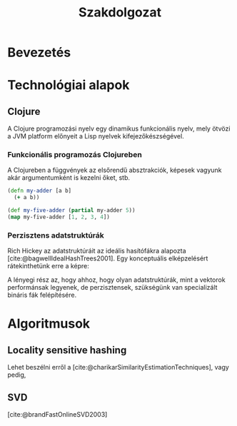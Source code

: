 #+cite_export: natbib ./abbrvnat_hu.bst
#+bibliography: allamvizsga.bib
#+title: Szakdolgozat
#+LATEX_CLASS_OPTIONS: [final, 12pt] {ubb_dolgozat}
#+LATEX_HEADER: \usepackage{minted}
#+LATEX_HEADER: \submityear{2022}
#+LATEX_HEADER: \doctypeHU{Szakdolgozat}
#+LATEX_HEADER: \doctypeEN{Diploma Thesis}
#+LATEX_HEADER: \doctypeRO{Lucrare de licenta}
#+LATEX_HEADER: \specHU{Informatika}
#+LATEX_HEADER: \specEN{Computer Science}
#+LATEX_HEADER: \specRO{Informatică}
#+LATEX_HEADER: \titleHU{Szakdolgozat cím}
#+LATEX_HEADER: \titleEN{License thesis title}
#+LATEX_HEADER: \titleRO{Titlu lucrare licență}
#+LATEX_HEADER: \authorHU{Zediu Álmos-Ágoston}
#+LATEX_HEADER: \authorRO{Álmos-Ágoston Zediu}
#+LATEX_HEADER: \authorEN{Álmos-Ágoston Zediu}
#+LATEX_HEADER: \tutorHU{dr. Bodó Zalán}
#+LATEX_HEADER: \tutorRO{dr. Bodó Zalán}
#+LATEX_HEADER: \tutorEN{dr. Bodó Zalán}
#+LATEX_HEADER: \pagenumbering{gobble}

* Bevezetés
* Technológiai alapok
** Clojure
A Clojure programozási nyelv egy dinamikus funkcionális nyelv, mely ötvözi a JVM platform előnyeit a Lisp nyelvek
kifejezőkészségével.
*** Funkcionális programozás Clojureben

A Clojureben a függvények az elsőrendű absztrakciók, képesek vagyunk akár argumentumként is kezelni őket, stb.

#+begin_src clojure :exports both :results value list
(defn my-adder [a b]
  (+ a b))

(def my-five-adder (partial my-adder 5))
(map my-five-adder [1, 2, 3, 4])
#+end_src

*** Perzisztens adatstruktúrák
Rich Hickey az adatstruktúráit az ideális hasítófákra alapozta [cite:@bagwellIdealHashTrees2001]. Egy konceptuális elképzelésért
rátekinthetünk erre a képre:

[[file:images/perzisztens-vektor.jpg]]

A lényegi rész az, hogy ahhoz, hogy olyan adatstruktúrák, mint a vektorok performánsak legyenek, de perzisztensek, szükségünk van
specializált bináris fák felépítésére.
* Algoritmusok
** Locality sensitive hashing
Lehet beszélni erről a [cite:@charikarSimilarityEstimationTechniques], vagy pedig,

** SVD
[cite:@brandFastOnlineSVD2003]

#+print_bibliography:
